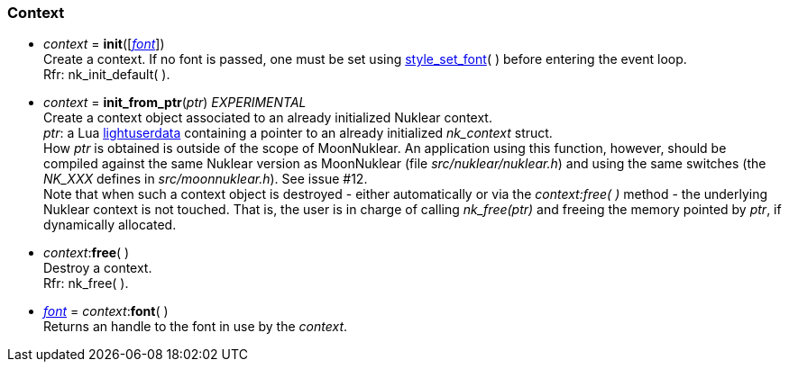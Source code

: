
[[context]]
=== Context

[[init]]
* _context_ = *init*([<<font, _font_>>]) +
[small]#Create a context. If no font is passed, one must
be set using <<style_xxx, style_set_font>>(&nbsp;) before entering the event loop. +
Rfr: nk_init_default(&nbsp;).#

[[init_from_ptr]]
* _context_ = *init_from_ptr*(_ptr_)  _EXPERIMENTAL_ +
[small]#Create a context object associated to an already initialized Nuklear context. +
_ptr_: a Lua http://www.lua.org/manual/5.3/manual.html#lua_pushlightuserdata[lightuserdata] containing a pointer to an already initialized _nk_context_ struct. +
How _ptr_ is obtained is outside of the scope of MoonNuklear. An application using this function, however, should be compiled against the same Nuklear version as MoonNuklear (file _src/nuklear/nuklear.h_) and using the same switches (the _NK_XXX_ defines in _src/moonnuklear.h_). See issue #12. +
Note that when such a context object is destroyed  - either automatically or via the _context:free(&nbsp;)_ method - the underlying Nuklear context is not touched. That is, the user is in charge of calling _nk_free(ptr)_ and freeing the memory pointed by _ptr_, if dynamically allocated.#

[[free]]
* _context_$$:$$*free*( ) +
[small]#Destroy a context. +
Rfr: nk_free(&nbsp;).#

[[context.font]]
* <<font, _font_>> = _context_$$:$$*font*( ) +
[small]#Returns an handle to the font in use by the _context_.#

